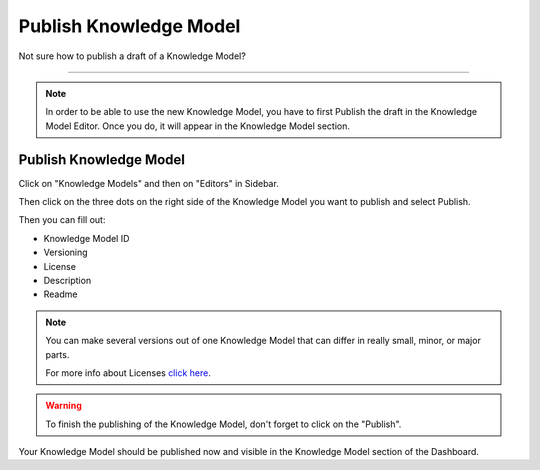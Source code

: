 ***********************
Publish Knowledge Model
***********************

Not sure how to publish a draft of a Knowledge Model?

----

.. NOTE::

    In order to be able to use the new Knowledge Model, you have to first Publish the draft in the Knowledge Model Editor. Once you do, it will appear in the Knowledge Model section.

Publish Knowledge Model
=======================

Click on "Knowledge Models" and then on "Editors" in Sidebar.

.. TODO::

    Add Screenshot Click on Knowledge Models and Editors

Then click on the three dots on the right side of the Knowledge Model you want to publish and select Publish.

.. TODO::

    Add Screenshot Select Publish from dropdown menu

Then you can fill out:

* Knowledge Model ID
* Versioning
* License
* Description
* Readme

.. TODO::

    Add Screenshot Publish Knowledge Model Screen

.. NOTE::

    You can make several versions out of one Knowledge Model that can differ in really small, minor, or major parts.

    For more info about Licenses `click here <https://spdx.org/licenses/>`__.

.. WARNING::

    To finish the publishing of the Knowledge Model, don't forget to click on the "Publish".

Your Knowledge Model should be published now and visible in the Knowledge Model section of the Dashboard.
